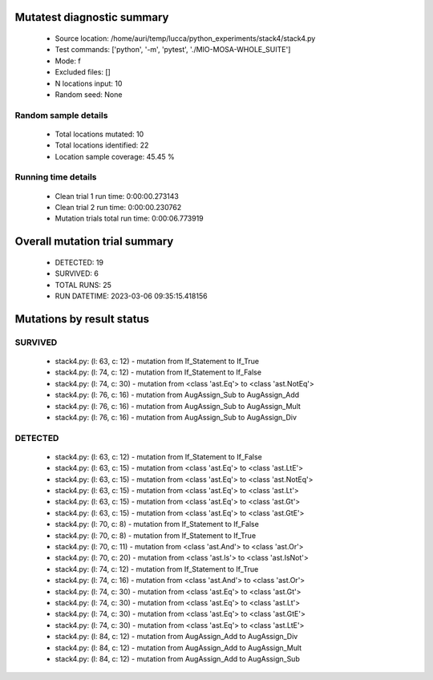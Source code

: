 Mutatest diagnostic summary
===========================
 - Source location: /home/auri/temp/lucca/python_experiments/stack4/stack4.py
 - Test commands: ['python', '-m', 'pytest', './MIO-MOSA-WHOLE_SUITE']
 - Mode: f
 - Excluded files: []
 - N locations input: 10
 - Random seed: None

Random sample details
---------------------
 - Total locations mutated: 10
 - Total locations identified: 22
 - Location sample coverage: 45.45 %


Running time details
--------------------
 - Clean trial 1 run time: 0:00:00.273143
 - Clean trial 2 run time: 0:00:00.230762
 - Mutation trials total run time: 0:00:06.773919

Overall mutation trial summary
==============================
 - DETECTED: 19
 - SURVIVED: 6
 - TOTAL RUNS: 25
 - RUN DATETIME: 2023-03-06 09:35:15.418156


Mutations by result status
==========================


SURVIVED
--------
 - stack4.py: (l: 63, c: 12) - mutation from If_Statement to If_True
 - stack4.py: (l: 74, c: 12) - mutation from If_Statement to If_False
 - stack4.py: (l: 74, c: 30) - mutation from <class 'ast.Eq'> to <class 'ast.NotEq'>
 - stack4.py: (l: 76, c: 16) - mutation from AugAssign_Sub to AugAssign_Add
 - stack4.py: (l: 76, c: 16) - mutation from AugAssign_Sub to AugAssign_Mult
 - stack4.py: (l: 76, c: 16) - mutation from AugAssign_Sub to AugAssign_Div


DETECTED
--------
 - stack4.py: (l: 63, c: 12) - mutation from If_Statement to If_False
 - stack4.py: (l: 63, c: 15) - mutation from <class 'ast.Eq'> to <class 'ast.LtE'>
 - stack4.py: (l: 63, c: 15) - mutation from <class 'ast.Eq'> to <class 'ast.NotEq'>
 - stack4.py: (l: 63, c: 15) - mutation from <class 'ast.Eq'> to <class 'ast.Lt'>
 - stack4.py: (l: 63, c: 15) - mutation from <class 'ast.Eq'> to <class 'ast.Gt'>
 - stack4.py: (l: 63, c: 15) - mutation from <class 'ast.Eq'> to <class 'ast.GtE'>
 - stack4.py: (l: 70, c: 8) - mutation from If_Statement to If_False
 - stack4.py: (l: 70, c: 8) - mutation from If_Statement to If_True
 - stack4.py: (l: 70, c: 11) - mutation from <class 'ast.And'> to <class 'ast.Or'>
 - stack4.py: (l: 70, c: 20) - mutation from <class 'ast.Is'> to <class 'ast.IsNot'>
 - stack4.py: (l: 74, c: 12) - mutation from If_Statement to If_True
 - stack4.py: (l: 74, c: 16) - mutation from <class 'ast.And'> to <class 'ast.Or'>
 - stack4.py: (l: 74, c: 30) - mutation from <class 'ast.Eq'> to <class 'ast.Gt'>
 - stack4.py: (l: 74, c: 30) - mutation from <class 'ast.Eq'> to <class 'ast.Lt'>
 - stack4.py: (l: 74, c: 30) - mutation from <class 'ast.Eq'> to <class 'ast.GtE'>
 - stack4.py: (l: 74, c: 30) - mutation from <class 'ast.Eq'> to <class 'ast.LtE'>
 - stack4.py: (l: 84, c: 12) - mutation from AugAssign_Add to AugAssign_Div
 - stack4.py: (l: 84, c: 12) - mutation from AugAssign_Add to AugAssign_Mult
 - stack4.py: (l: 84, c: 12) - mutation from AugAssign_Add to AugAssign_Sub